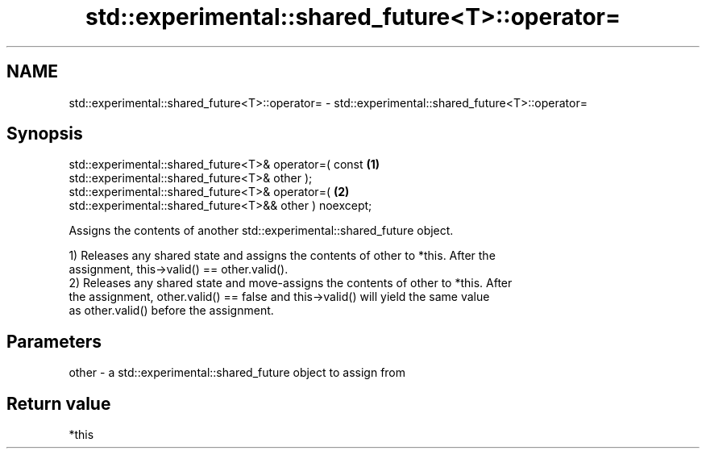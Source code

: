 .TH std::experimental::shared_future<T>::operator= 3 "2019.08.27" "http://cppreference.com" "C++ Standard Libary"
.SH NAME
std::experimental::shared_future<T>::operator= \- std::experimental::shared_future<T>::operator=

.SH Synopsis
   std::experimental::shared_future<T>& operator=( const                           \fB(1)\fP
   std::experimental::shared_future<T>& other );
   std::experimental::shared_future<T>& operator=(                                 \fB(2)\fP
   std::experimental::shared_future<T>&& other ) noexcept;

   Assigns the contents of another std::experimental::shared_future object.

   1) Releases any shared state and assigns the contents of other to *this. After the
   assignment, this->valid() == other.valid().
   2) Releases any shared state and move-assigns the contents of other to *this. After
   the assignment, other.valid() == false and this->valid() will yield the same value
   as other.valid() before the assignment.

.SH Parameters

   other - a std::experimental::shared_future object to assign from

.SH Return value

   *this
